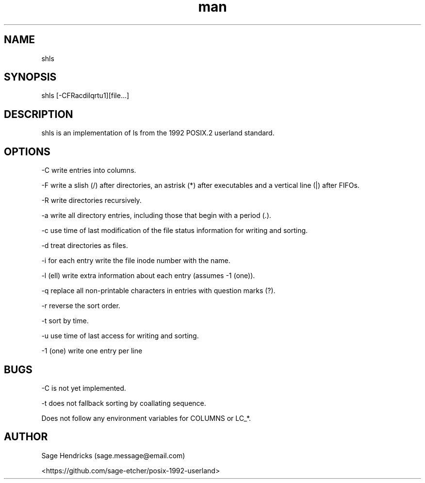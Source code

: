 
.\" Manpage for shls.
.\" Contact sage.message@email.com to correct errors or typos.
.TH man 1 "30 Jun 2025" "0.1" "shls man page"
.SH NAME
shls
.SH SYNOPSIS
shls [-CFRacdilqrtu1][file...]
.SH DESCRIPTION
shls is an implementation of ls from the 1992 POSIX.2 userland standard.
.SH OPTIONS
-C  write entries into columns.

-F  write a slish (/) after directories, an astrisk (*) after executables and 
a vertical line (|) after FIFOs.

-R  write directories recursively.

-a  write all directory entries, including those that begin with a period (.).

-c  use time of last modification of the file status information for writing 
and sorting.

-d  treat directories as files.

-i  for each entry write the file inode number with the name.

-l  (ell) write extra information about each entry (assumes -1 (one)).

-q  replace all non-printable characters in entries with question marks (?).

-r  reverse the sort order.

-t  sort by time.

-u  use time of last access for writing and sorting.

-1  (one) write one entry per line
.SH BUGS
-C is not yet implemented.

-t does not fallback sorting by coallating sequence.

Does not follow any environment variables for COLUMNS or LC_*.
.SH AUTHOR
Sage Hendricks (sage.message@email.com)  

<https://github.com/sage-etcher/posix-1992-userland>
